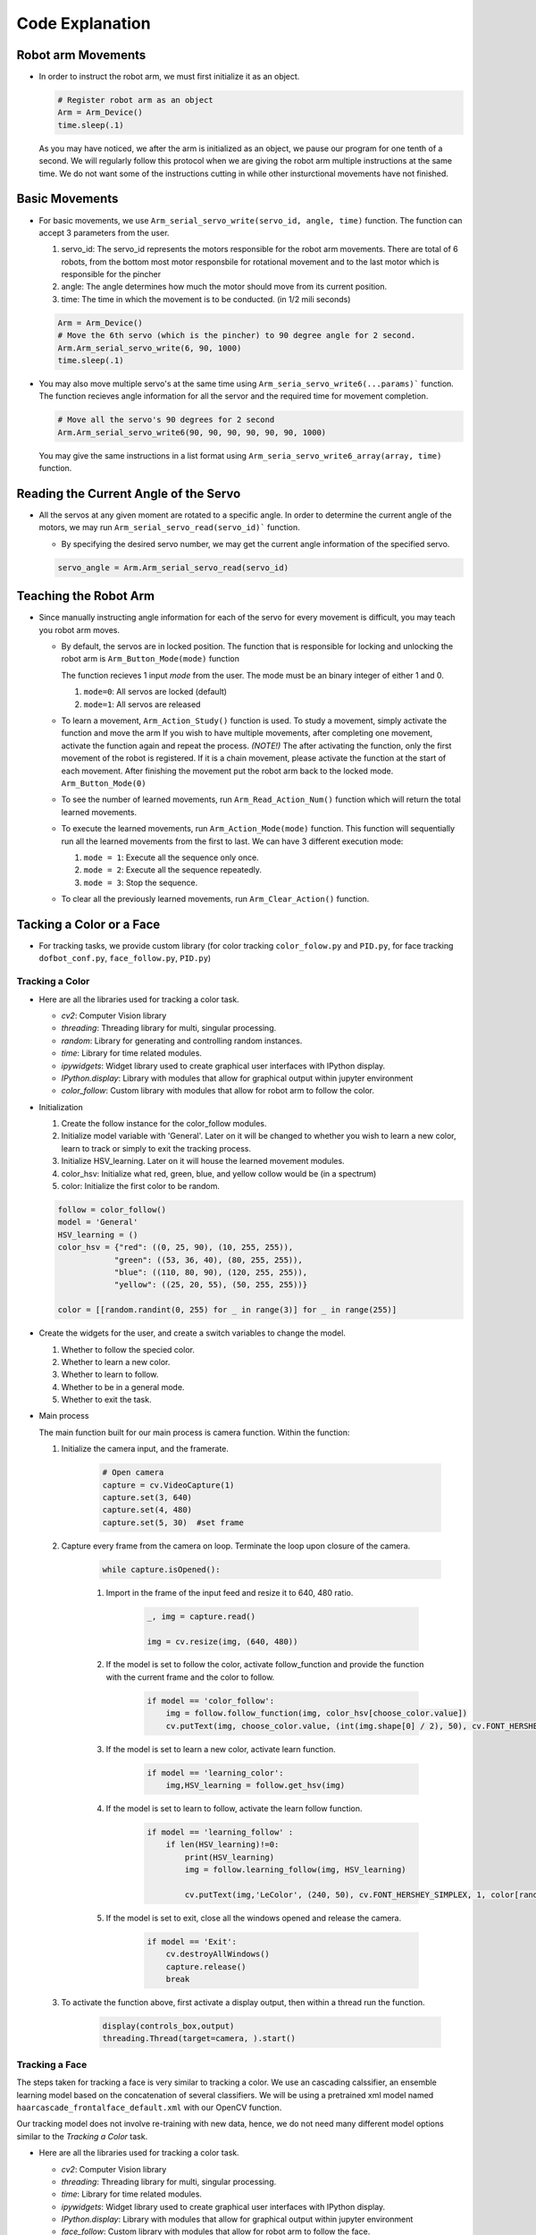 Code Explanation
==================

Robot arm Movements
--------------------

-   In order to instruct the robot arm, we must first initialize it as an object.

    .. code-block:: python

        # Register robot arm as an object
        Arm = Arm_Device()
        time.sleep(.1)
    
    As you may have noticed, we after the arm is initialized as an object, we pause our program 
    for one tenth of a second. We will regularly follow this protocol when we are giving the 
    robot arm multiple instructions at the same time. We do not want some of the instructions cutting
    in while other insturctional movements have not finished. 


Basic Movements
--------------------

-   For basic movements, we use ``Arm_serial_servo_write(servo_id, angle, time)`` function. The function can accept 3 parameters
    from the user.

    1. servo_id: The servo_id represents the motors responsible for the robot arm movements. There are total of 6 robots, from the bottom most motor responsbile for rotational movement and to the last motor which is responsible for the pincher
    2. angle: The angle determines how much the motor should move from its current position. 
    3. time: The time in which the movement is to be conducted. (in 1/2 mili seconds)

    .. code-block:: python

        Arm = Arm_Device()
        # Move the 6th servo (which is the pincher) to 90 degree angle for 2 second. 
        Arm.Arm_serial_servo_write(6, 90, 1000)
        time.sleep(.1)
    
-   You may also move multiple servo's at the same time using ``Arm_seria_servo_write6(...params)``` function.
    The function recieves angle information for all the servor and the required time for movement completion. 

    .. code-block:: python

        # Move all the servo's 90 degrees for 2 second
        Arm.Arm_serial_servo_write6(90, 90, 90, 90, 90, 90, 1000)

    You may give the same instructions in a list format using ``Arm_seria_servo_write6_array(array, time)`` function. 

Reading the Current Angle of the Servo
----------------------------------------

-   All the servos at any given moment are rotated to a specific angle. 
    In order to determine the current angle of the motors, we may run ``Arm_serial_servo_read(servo_id)``` function.

    -   By specifying the desired servo number, we may get the current angle information of the specified servo. 
    
    .. code-block:: python

        servo_angle = Arm.Arm_serial_servo_read(servo_id)


Teaching the Robot Arm
----------------------------------------

-   Since manually instructing angle information for each of the servo for every movement is difficult, you may 
    teach you robot arm moves. 
    
    -   By default, the servos are in locked position. The function that is responsible for locking and unlocking the robot arm is ``Arm_Button_Mode(mode)`` function

        The function recieves 1 input *mode* from the user. The mode must be an binary integer of either 1 and 0.
        
        1.  ``mode=0``: All servos are locked (default)
        2.  ``mode=1``: All servos are released 

    -   To learn a movement, ``Arm_Action_Study()`` function is used. To study a movement, simply activate the function and move the arm
        If you wish to have multiple movements, after completing one movement, activate the function again and repeat the process. 
        *(NOTE!)* The after activating the function, only the first movement of the robot is registered. If it is a chain movement, please activate the function at the start of each movement. 
        After finishing the movement put the robot arm back to the locked mode. ``Arm_Button_Mode(0)``

    -   To see the number of learned movements, run ``Arm_Read_Action_Num()`` function which will return the total learned movements.
    -   To execute the learned movements, run ``Arm_Action_Mode(mode)`` function. This function will sequentially run all the learned movements from the first to last. 
        We can have 3 different execution mode: 

        1.  ``mode = 1``: Execute all the sequence only once.
        2.  ``mode = 2``: Execute all the sequence repeatedly.
        3.  ``mode = 3``: Stop the sequence. 

    -   To clear all the previously learned movements, run ``Arm_Clear_Action()`` function. 


Tacking a Color or a Face
----------------------------------------

-   For tracking tasks, we provide custom library (for color tracking ``color_folow.py`` and ``PID.py``, for face tracking ``dofbot_conf.py``, ``face_follow.py``, ``PID.py``)


Tracking a Color
^^^^^^^^^^^^^^^^^

-   Here are all the libraries used for tracking a color task. 

    -   *cv2*: Computer Vision library
    -   *threading*: Threading library for multi, singular processing.
    -   *random*: Library for generating and controlling random instances.
    -   *time*: Library for time related modules. 
    -   *ipywidgets*: Widget library used to create graphical user interfaces with IPython display.
    -   *IPython.display*: Library with modules that allow for graphical output within jupyter environment
    -   *color_follow*: Custom library with modules that allow for robot arm to follow the color. 

-   Initialization
 

    1.   Create the follow instance for the color_follow modules.
    2.   Initialize model variable with 'General'. Later on it will be changed to whether you wish to learn a new color, learn to track or simply to exit the tracking process.
    3.   Initialize HSV_learning. Later on it will house the learned movement modules. 
    4.   color_hsv: Initialize what red, green, blue, and yellow collow would be (in a spectrum)
    5.   color: Initialize the first color to be random. 

    .. code-block:: python 

        follow = color_follow()
        model = 'General'
        HSV_learning = ()
        color_hsv = {"red": ((0, 25, 90), (10, 255, 255)),
                    "green": ((53, 36, 40), (80, 255, 255)),
                    "blue": ((110, 80, 90), (120, 255, 255)),
                    "yellow": ((25, 20, 55), (50, 255, 255))}

        color = [[random.randint(0, 255) for _ in range(3)] for _ in range(255)]
    
-   Create the widgets for the user, and create a switch variables to change the model. 

    1. Whether to follow the specied color.
    2. Whether to learn a new color.
    3. Whether to learn to follow.
    4. Whether to be in a general mode.
    5. Whether to exit the task. 

-   Main process

    The main function built for our main process is camera function. Within the function:

    1. Initialize the camera input, and the framerate. 

        .. code-block:: python

            # Open camera
            capture = cv.VideoCapture(1)
            capture.set(3, 640)
            capture.set(4, 480)
            capture.set(5, 30)  #set frame

    2. Capture every frame from the camera on loop. Terminate the loop upon closure of the camera.

        .. code-block:: python
            
            while capture.isOpened():
               
        1. Import in the frame of the input feed and resize it to 640, 480 ratio. 

            .. code-block:: python

                _, img = capture.read()

                img = cv.resize(img, (640, 480))

        2. If the model is set to follow the color, activate follow_function and provide the function with the current frame and the color to follow.

            .. code-block:: python

                if model == 'color_follow':
                    img = follow.follow_function(img, color_hsv[choose_color.value])
                    cv.putText(img, choose_color.value, (int(img.shape[0] / 2), 50), cv.FONT_HERSHEY_SIMPLEX, 2, color[random.randint(0, 254)], 2)
            
        3. If the model is set to learn a new color, activate learn function.

            .. code-block:: python

                if model == 'learning_color':
                    img,HSV_learning = follow.get_hsv(img)

        4. If the model is set to learn to follow, activate the learn follow function.

            .. code-block:: python 

                if model == 'learning_follow' :
                    if len(HSV_learning)!=0:
                        print(HSV_learning)
                        img = follow.learning_follow(img, HSV_learning)

                        cv.putText(img,'LeColor', (240, 50), cv.FONT_HERSHEY_SIMPLEX, 1, color[random.randint(0, 254)], 1)
        
        5. If the model is set to exit, close all the windows opened and release the camera.

            .. code-block:: python 

                if model == 'Exit':
                    cv.destroyAllWindows()
                    capture.release()
                    break
    
    3. To activate the function above, first activate a display output, then within a thread run the function.

        .. code-block:: python

            display(controls_box,output)
            threading.Thread(target=camera, ).start()


Tracking a Face
^^^^^^^^^^^^^^^^

The steps taken for tracking a face is very similar to tracking a color. We use an cascading calssifier, an ensemble learning 
model based on the concatenation of several classifiers. We will be using a pretrained xml model named ``haarcascade_frontalface_default.xml``
with our OpenCV function. 

Our tracking model does not involve re-training with new data, hence, we do not need many different model options 
similar to the *Tracking a Color* task. 

-   Here are all the libraries used for tracking a color task. 

    -   *cv2*: Computer Vision library
    -   *threading*: Threading library for multi, singular processing.
    -   *time*: Library for time related modules. 
    -   *ipywidgets*: Widget library used to create graphical user interfaces with IPython display.
    -   *IPython.display*: Library with modules that allow for graphical output within jupyter environment
    -   *face_follow*: Custom library with modules that allow for robot arm to follow the face. 

-   First initialize the robot arm position as well as creating the instances for the face follow model and the mode for the model.

    .. code-block:: python

        import Arm_Lib
        Arm = Arm_Lib.Arm_Device()
        joints_0 = [90, 150, 20, 20, 90, 30]
        Arm.Arm_serial_servo_write6_array(joints_0, 1500)

        follow = face_follow()

        model = 'General'

-   Create the controls for the graphical user interface. Unlike the *Follow a Color* task, we do not need 
    many user interfaces, since there is no need to change color or learning a new color. 

    .. code-block:: python 

        button_layout = widgets.Layout(width='250px', height='50px', align_self='center')
        output = widgets.Output()

        exit_button = widgets.Button(description='Exit', button_style='danger', layout=button_layout)

        imgbox = widgets.Image(format='jpg', height=480, width=640, layout=widgets.Layout(align_self='center'))

        controls_box = widgets.VBox([imgbox, exit_button], layout=widgets.Layout(align_self='center'))
        # ['auto', 'flex-start', 'flex-end', 'center', 'baseline', 'stretch', 'inherit', 'initial', 'unset']
    
-   Create the controls for the exit widget.

    .. code-block:: python

        def exit_button_Callback(value):
            global model
            model = 'Exit'
        #     with output: print(model)
        exit_button.on_click(exit_button_Callback)
    
-   Main process:

    The main function built for our main process is camera function. Within the function:

    1. Initialize the camera input, and the framerate. 

        .. code-block:: python

            # Open camera
            capture = cv.VideoCapture(1)
            
    2. Capture every frame from the camera on loop. Terminate the loop upon closure of the camera.

        .. code-block:: python
            
            while capture.isOpened():
               
        1. Import in the frame of the input feed and resize it to 640, 480 ratio. 

            .. code-block:: python

                _, img = capture.read()

                img = cv.resize(img, (640, 480))

        2. Process the input frame with our follow_face model.

            .. code-block:: python

                img = follow.follow_function(img)
            
        
        3. If the model is set to exit, close all the windows opened and release the camera.

            .. code-block:: python 

                if model == 'Exit':
                    cv.destroyAllWindows()
                    capture.release()
                    break
    
    3. To activate the function above, first activate a display output, then within a thread run the function.

        .. code-block:: python

            display(controls_box,output)
            threading.Thread(target=camera, ).start()